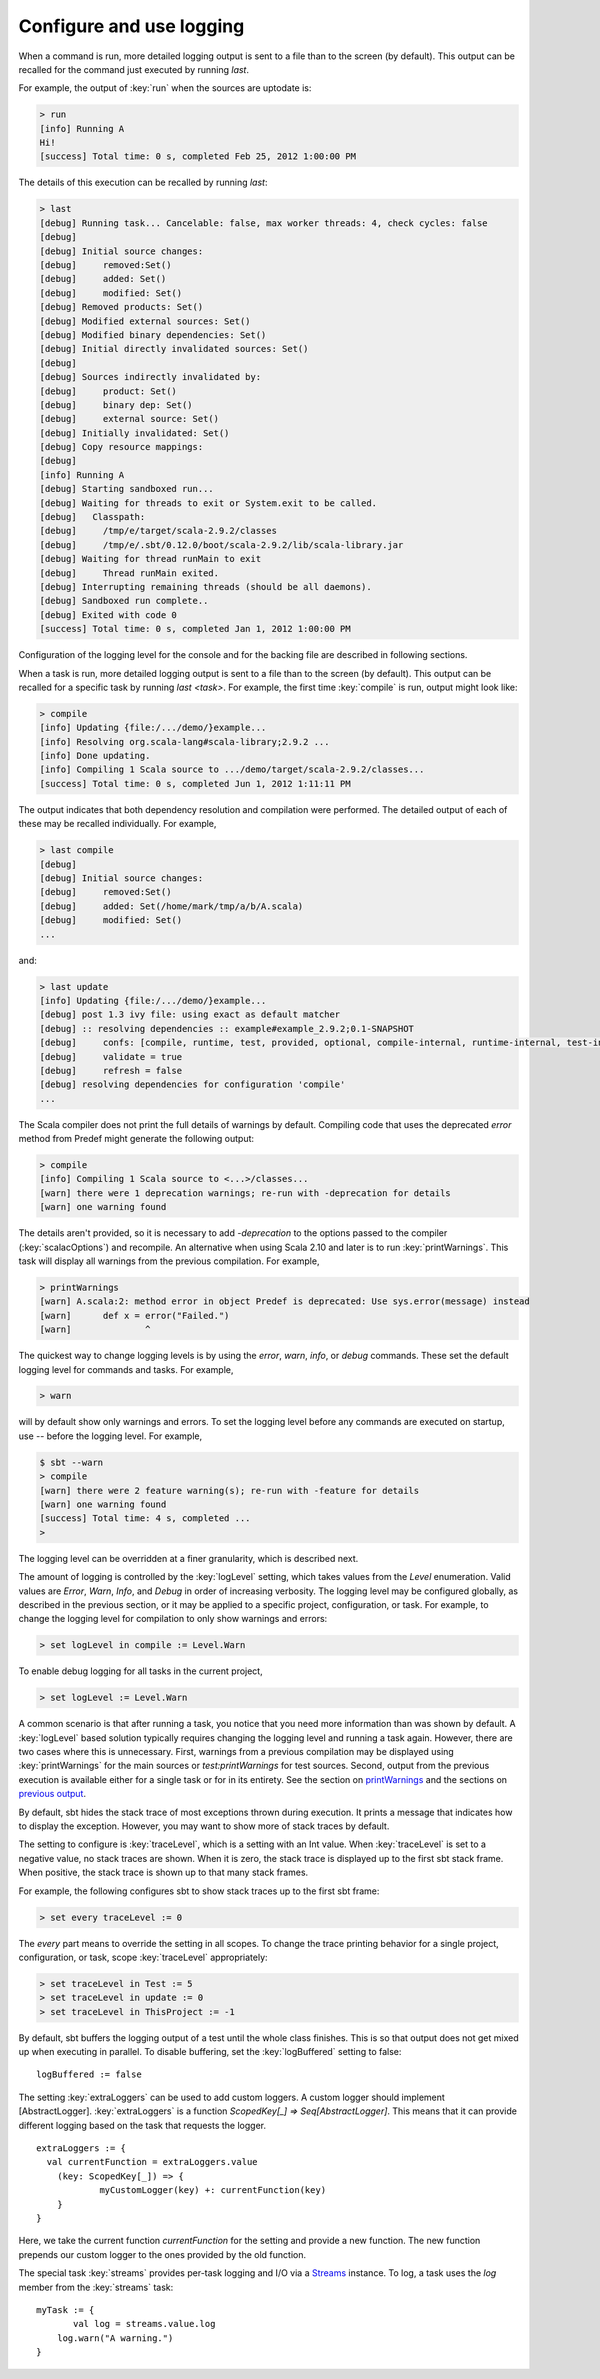 =========================
Configure and use logging
=========================

.. howto::
   :id: last
   :title: View the logging output of the previously executed command
   :type: command

   last

When a command is run, more detailed logging output is sent to a file than to the screen (by default).
This output can be recalled for the command just executed by running `last`.

For example, the output of :key:`run` when the sources are uptodate is:

.. code-block:: console

    > run
    [info] Running A
    Hi!
    [success] Total time: 0 s, completed Feb 25, 2012 1:00:00 PM


The details of this execution can be recalled by running `last`:

.. code-block:: console

    > last
    [debug] Running task... Cancelable: false, max worker threads: 4, check cycles: false
    [debug]
    [debug] Initial source changes:
    [debug] 	removed:Set()
    [debug] 	added: Set()
    [debug] 	modified: Set()
    [debug] Removed products: Set()
    [debug] Modified external sources: Set()
    [debug] Modified binary dependencies: Set()
    [debug] Initial directly invalidated sources: Set()
    [debug]
    [debug] Sources indirectly invalidated by:
    [debug] 	product: Set()
    [debug] 	binary dep: Set()
    [debug] 	external source: Set()
    [debug] Initially invalidated: Set()
    [debug] Copy resource mappings:
    [debug]
    [info] Running A
    [debug] Starting sandboxed run...
    [debug] Waiting for threads to exit or System.exit to be called.
    [debug]   Classpath:
    [debug] 	/tmp/e/target/scala-2.9.2/classes
    [debug] 	/tmp/e/.sbt/0.12.0/boot/scala-2.9.2/lib/scala-library.jar
    [debug] Waiting for thread runMain to exit
    [debug] 	Thread runMain exited.
    [debug] Interrupting remaining threads (should be all daemons).
    [debug] Sandboxed run complete..
    [debug] Exited with code 0
    [success] Total time: 0 s, completed Jan 1, 2012 1:00:00 PM

Configuration of the logging level for the console and for the backing file are described in following sections.

.. howto::
   :id: tasklast
   :title: View the previous logging output of a specific task
   :type: command

   last compile

When a task is run, more detailed logging output is sent to a file than to the screen (by default).
This output can be recalled for a specific task by running `last <task>`.
For example, the first time :key:`compile` is run, output might look like:

.. code-block:: console

    > compile
    [info] Updating {file:/.../demo/}example...
    [info] Resolving org.scala-lang#scala-library;2.9.2 ...
    [info] Done updating.
    [info] Compiling 1 Scala source to .../demo/target/scala-2.9.2/classes...
    [success] Total time: 0 s, completed Jun 1, 2012 1:11:11 PM

The output indicates that both dependency resolution and compilation were performed.
The detailed output of each of these may be recalled individually.
For example,

.. code-block:: console

    > last compile
    [debug]
    [debug] Initial source changes:
    [debug] 	removed:Set()
    [debug] 	added: Set(/home/mark/tmp/a/b/A.scala)
    [debug] 	modified: Set()
    ...

and:

.. code-block:: console

    > last update
    [info] Updating {file:/.../demo/}example...
    [debug] post 1.3 ivy file: using exact as default matcher
    [debug] :: resolving dependencies :: example#example_2.9.2;0.1-SNAPSHOT
    [debug] 	confs: [compile, runtime, test, provided, optional, compile-internal, runtime-internal, test-internal, plugin, sources, docs, pom]
    [debug] 	validate = true
    [debug] 	refresh = false
    [debug] resolving dependencies for configuration 'compile'
    ...

.. howto::
   :id: printwarnings
   :title: Show warnings from the previous compilation
   :type: command

   printWarnings

The Scala compiler does not print the full details of warnings by default.
Compiling code that uses the deprecated `error` method from Predef might generate the following output:

.. code-block:: console

    > compile
    [info] Compiling 1 Scala source to <...>/classes...
    [warn] there were 1 deprecation warnings; re-run with -deprecation for details
    [warn] one warning found

The details aren't provided, so it is necessary to add `-deprecation` to the options passed to the compiler (:key:`scalacOptions`) and recompile.
An alternative when using Scala 2.10 and later is to run :key:`printWarnings`.
This task will display all warnings from the previous compilation.
For example,

.. code-block:: console

    > printWarnings
    [warn] A.scala:2: method error in object Predef is deprecated: Use sys.error(message) instead
    [warn] 	def x = error("Failed.")
    [warn] 	        ^

.. howto::
   :id: level
   :title: Change the logging level globally
   :type: command

   warn

The quickest way to change logging levels is by using the `error`, `warn`, `info`, or `debug` commands.
These set the default logging level for commands and tasks.
For example,

.. code-block:: console

    > warn

will by default show only warnings and errors.
To set the logging level before any commands are executed on startup, use `--` before the logging level.  For example,

.. code-block:: console

    $ sbt --warn
    > compile
    [warn] there were 2 feature warning(s); re-run with -feature for details
    [warn] one warning found
    [success] Total time: 4 s, completed ...
    >

The logging level can be overridden at a finer granularity, which is described next.

.. howto::
  :id: tasklevel
  :title: Change the logging level for a specific task, configuration, or project
  :type: setting

  logLevel in compile := Level.Debug

The amount of logging is controlled by the :key:`logLevel` setting, which takes values from the `Level` enumeration.
Valid values are `Error`, `Warn`, `Info`, and `Debug` in order of increasing verbosity.
The logging level may be configured globally, as described in the previous section, or it may be applied to a specific project, configuration, or task.
For example, to change the logging level for compilation to only show warnings and errors:

.. code-block:: console

    > set logLevel in compile := Level.Warn

To enable debug logging for all tasks in the current project,

.. code-block:: console

    > set logLevel := Level.Warn

A common scenario is that after running a task, you notice that you need more information than was shown by default.
A :key:`logLevel` based solution typically requires changing the logging level and running a task again.
However, there are two cases where this is unnecessary.
First, warnings from a previous compilation may be displayed using :key:`printWarnings` for the main sources or `test:printWarnings` for test sources.
Second, output from the previous execution is available either for a single task or for in its entirety.
See the section on `printWarnings <#printwarnings>`_ and the sections on `previous output <#last>`_.


.. howto::
   :id: trace
   :title: Configure printing of stack traces
   :type: command

   set every traceLevel := 5`

By default, sbt hides the stack trace of most exceptions thrown during execution.
It prints a message that indicates how to display the exception.
However, you may want to show more of stack traces by default.

The setting to configure is :key:`traceLevel`, which is a setting with an Int value.
When :key:`traceLevel` is set to a negative value, no stack traces are shown.
When it is zero, the stack trace is displayed up to the first sbt stack frame.
When positive, the stack trace is shown up to that many stack frames.

For example, the following configures sbt to show stack traces up to the first sbt frame:

.. code-block:: console

    > set every traceLevel := 0

The `every` part means to override the setting in all scopes.
To change the trace printing behavior for a single project, configuration, or task, scope :key:`traceLevel` appropriately:

.. code-block:: console

    > set traceLevel in Test := 5
    > set traceLevel in update := 0
    > set traceLevel in ThisProject := -1

.. howto::
   :id: nobuffer
   :title: Print the output of tests immediately instead of buffering
   :type: setting

   logBuffered := false

By default, sbt buffers the logging output of a test until the whole class finishes.
This is so that output does not get mixed up when executing in parallel.
To disable buffering, set the :key:`logBuffered` setting to false:

::

    logBuffered := false

.. howto::
   :id: custom
   :title: Add a custom logger

The setting :key:`extraLoggers` can be used to add custom loggers.
A custom logger should implement [AbstractLogger].
:key:`extraLoggers` is a function `ScopedKey[_] => Seq[AbstractLogger]`.
This means that it can provide different logging based on the task that requests the logger.

::

    extraLoggers := {
      val currentFunction = extraLoggers.value
    	(key: ScopedKey[_]) => {
    		myCustomLogger(key) +: currentFunction(key)
    	}
    }

Here, we take the current function `currentFunction` for the setting and provide a new function.
The new function prepends our custom logger to the ones provided by the old function.

.. howto::
   :id: log
   :title: Log messages in a task

The special task :key:`streams` provides per-task logging and I/O via a `Streams <../../api/#sbt.std.Streams>`_ instance.
To log, a task uses the `log` member from the :key:`streams` task:

::

    myTask := {
	   val log = streams.value.log
    	log.warn("A warning.")
    }
